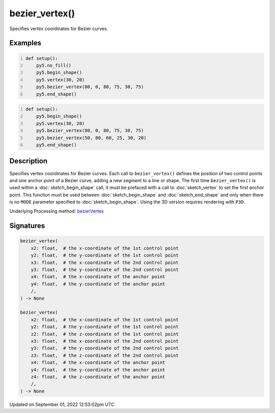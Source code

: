 bezier_vertex()
===============

Specifies vertex coordinates for Bezier curves.

Examples
--------

.. raw:: html

    <div class="example-table">

.. raw:: html

    <div class="example-row"><div class="example-cell-image">

.. image:: /images/reference/Sketch_bezier_vertex_0.png
    :alt: example picture for bezier_vertex()

.. raw:: html

    </div><div class="example-cell-code">

.. code:: python
    :number-lines:

    def setup():
        py5.no_fill()
        py5.begin_shape()
        py5.vertex(30, 20)
        py5.bezier_vertex(80, 0, 80, 75, 30, 75)
        py5.end_shape()

.. raw:: html

    </div></div>

.. raw:: html

    <div class="example-row"><div class="example-cell-image">

.. image:: /images/reference/Sketch_bezier_vertex_1.png
    :alt: example picture for bezier_vertex()

.. raw:: html

    </div><div class="example-cell-code">

.. code:: python
    :number-lines:

    def setup():
        py5.begin_shape()
        py5.vertex(30, 20)
        py5.bezier_vertex(80, 0, 80, 75, 30, 75)
        py5.bezier_vertex(50, 80, 60, 25, 30, 20)
        py5.end_shape()

.. raw:: html

    </div></div>

.. raw:: html

    </div>

Description
-----------

Specifies vertex coordinates for Bezier curves. Each call to ``bezier_vertex()`` defines the position of two control points and one anchor point of a Bezier curve, adding a new segment to a line or shape. The first time ``bezier_vertex()`` is used within a :doc:`sketch_begin_shape` call, it must be prefaced with a call to :doc:`sketch_vertex` to set the first anchor point. This function must be used between :doc:`sketch_begin_shape` and :doc:`sketch_end_shape` and only when there is no ``MODE`` parameter specified to :doc:`sketch_begin_shape`. Using the 3D version requires rendering with ``P3D``.

Underlying Processing method: `bezierVertex <https://processing.org/reference/bezierVertex_.html>`_

Signatures
----------

.. code:: python

    bezier_vertex(
        x2: float,  # the x-coordinate of the 1st control point
        y2: float,  # the y-coordinate of the 1st control point
        x3: float,  # the x-coordinate of the 2nd control point
        y3: float,  # the y-coordinate of the 2nd control point
        x4: float,  # the x-coordinate of the anchor point
        y4: float,  # the y-coordinate of the anchor point
        /,
    ) -> None

    bezier_vertex(
        x2: float,  # the x-coordinate of the 1st control point
        y2: float,  # the y-coordinate of the 1st control point
        z2: float,  # the z-coordinate of the 1st control point
        x3: float,  # the x-coordinate of the 2nd control point
        y3: float,  # the y-coordinate of the 2nd control point
        z3: float,  # the z-coordinate of the 2nd control point
        x4: float,  # the x-coordinate of the anchor point
        y4: float,  # the y-coordinate of the anchor point
        z4: float,  # the z-coordinate of the anchor point
        /,
    ) -> None
Updated on September 01, 2022 12:53:02pm UTC

